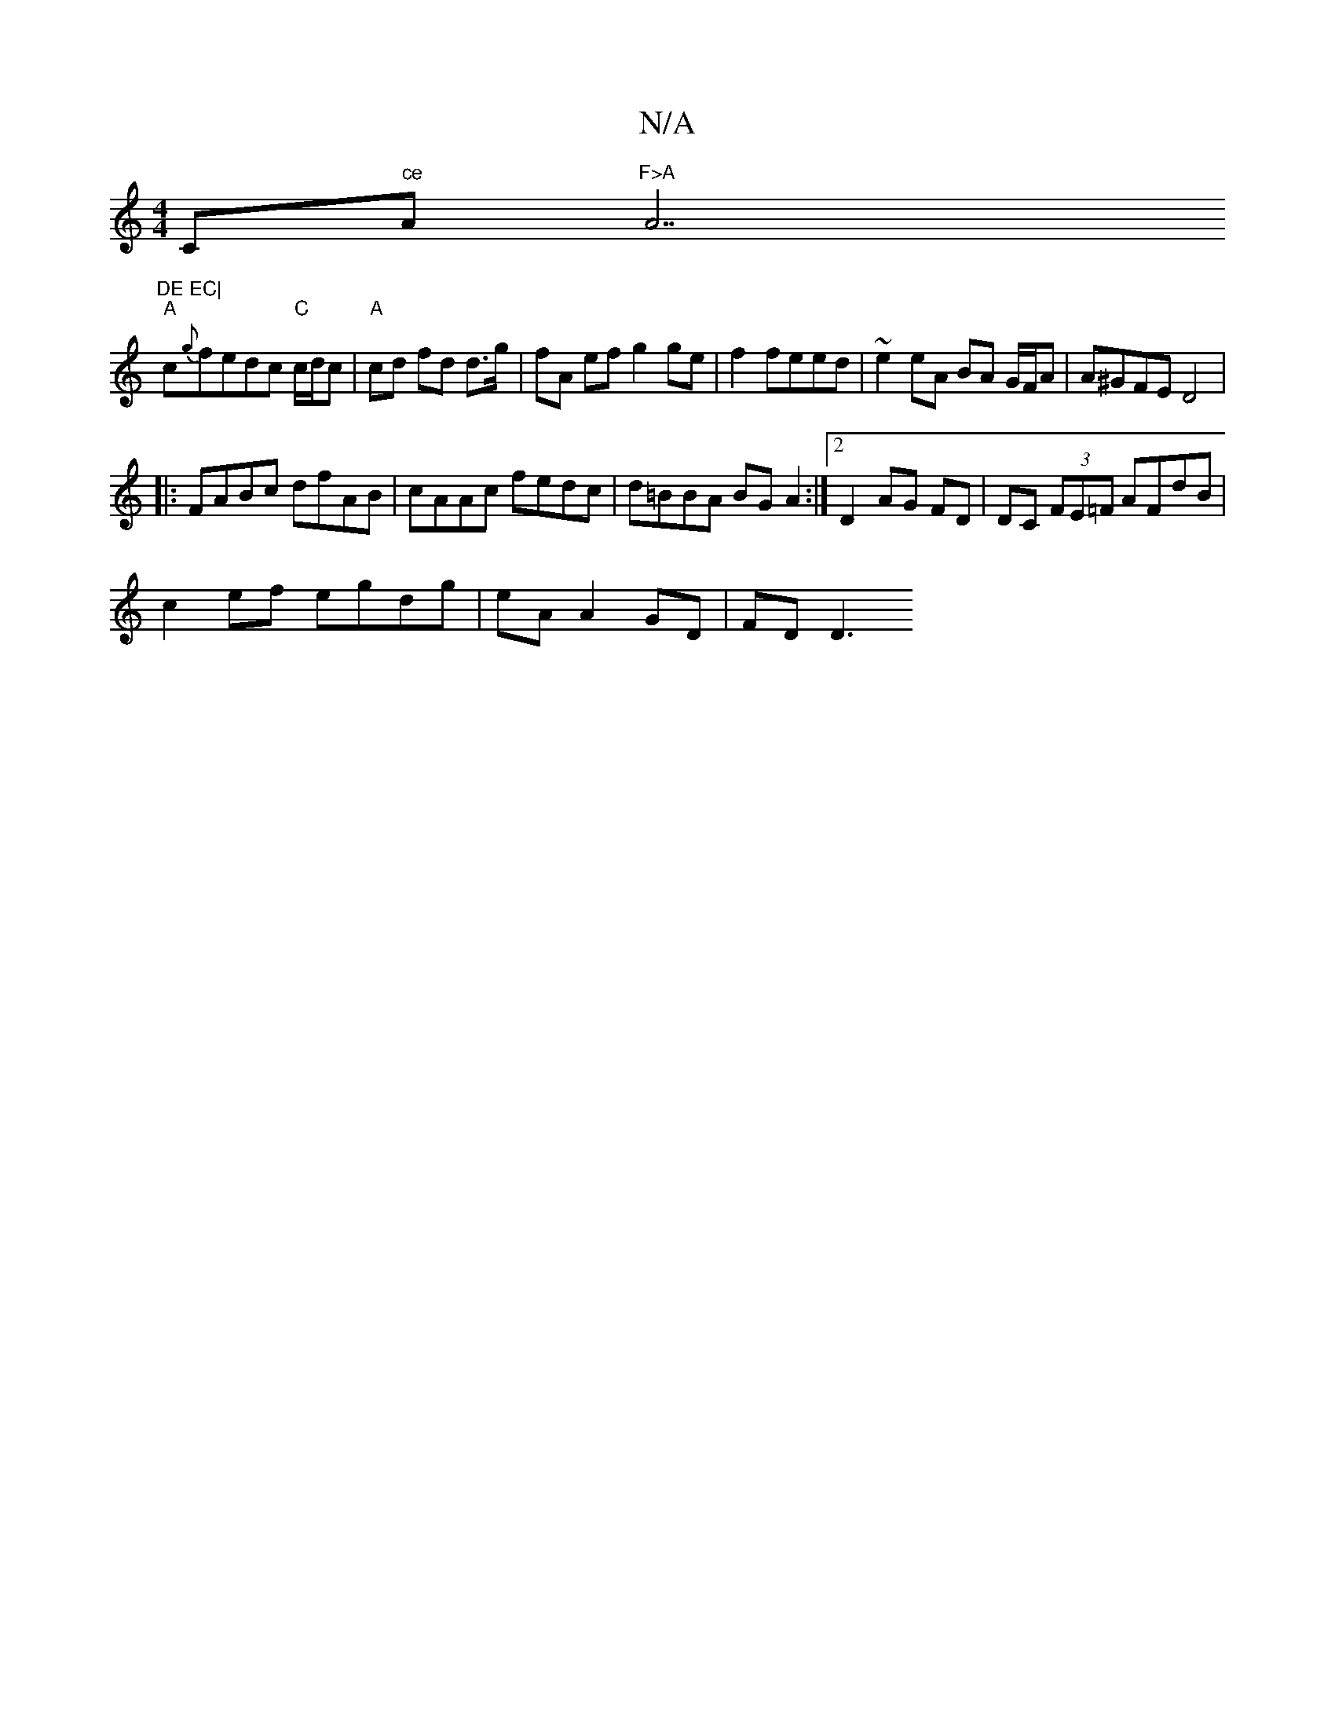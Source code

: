 X:1
T:N/A
M:4/4
R:N/A
K:Cmajor
C" ce "A"F>A "A7"DE EC|
"A"c{g}fedc "C" c/d/c | "A"cd fd d>g|fA ef g2 ge|f2 feed |~e2 eA BA G/F/A | A^GFE D4 |
|:FABc dfAB|cAAc fedc|d=BBA BGA2:|2 D2 AG FD|DC (3FE=F AFdB|
c2ef egdg | eA A2 GD | FD D3